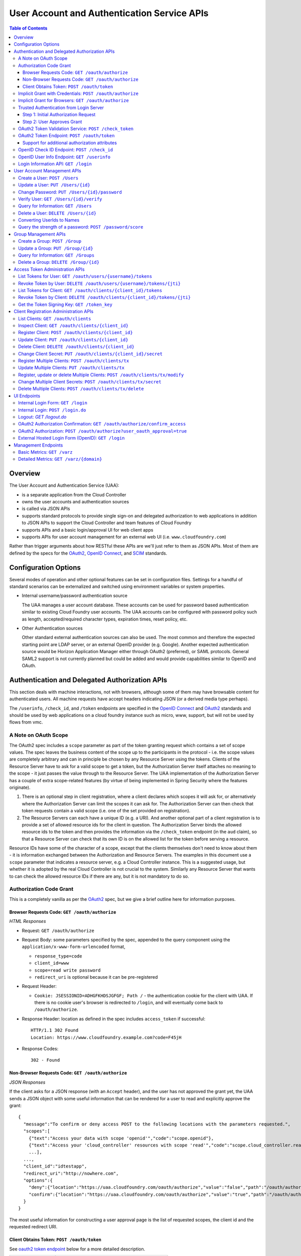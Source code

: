 ==================================================
User Account and Authentication Service APIs
==================================================

.. contents:: Table of Contents

Overview
==============================================================

The User Account and Authentication Service (UAA):

* is a separate application from the Cloud Controller
* owns the user accounts and authentication sources
* is called via JSON APIs
* supports standard protocols to provide single sign-on and delegated authorization to web applications in addition to JSON APIs to support the Cloud Controller and team features of Cloud Foundry
* supports APIs and a basic login/approval UI for web client apps
* supports APIs for user account management for an external web UI (i.e. ``www.cloudfoundry.com``)

Rather than trigger arguments about how RESTful these APIs are we'll just refer to them as JSON APIs. Most of them are defined by the specs for the OAuth2_, `OpenID Connect`_, and SCIM_ standards.

.. _OAuth2: http://tools.ietf.org/id/draft-ietf-oauth-v2-26.html
.. _OpenID Connect: http://openid.net/openid-connect
.. _SCIM: http://simplecloud.info

Configuration Options
=======================

Several modes of operation and other optional features can be set in configuration files.  Settings for a handful of standard scenarios can be externalized and switched using environment variables or system properties.

* Internal username/password authentication source

  The UAA manages a user account database. These accounts can be used for password based authentication similar to existing Cloud Foundry user accounts. The UAA accounts can be configured with password policy such as length, accepted/required character types, expiration times, reset policy, etc.

* Other Authentication sources

  Other standard external authentication sources can also be used. The most common and therefore the expected starting point are LDAP server, or an external OpenID provider (e.g. Google). Another expected authentication source would be Horizon Application Manager either through OAuth2 (preferred), or SAML protocols. General SAML2 support is not currently planned but could be added and would provide capabilities similar to OpenID and OAuth.

Authentication and Delegated Authorization APIs
===============================================================

This section deals with machine interactions, not with browsers, although some of them may have browsable content for authenticated users.  All machine requests have accept headers indicating JSON (or a derived media type perhaps).

The ``/userinfo``, ``/check_id``, and ``/token`` endpoints are specified in the `OpenID Connect`_ and OAuth2_ standards and should be used by web applications on a cloud foundry instance such as micro, www, support, but will not be used by flows from vmc.

A Note on OAuth Scope
-----------------------

The OAuth2 spec includes a ``scope`` parameter as part of the token granting request which contains a set of scope values.  The spec leaves the business content of the scope up to the participants in the protocol - i.e. the scope values are completely arbitrary and can in principle be chosen by any Resource Server using the tokens.  Clients of the Resource Server have to ask for a valid scope to get a token, but the Authorization Server itself attaches no meaning to the scope - it just passes the value through to the Resource Server.  The UAA implementation of the Authorization Server has a couple of extra scope-related features (by virtue of being implemented in Spring Security where the features originate).

1. There is an optional step in client registration, where a client declares which scopes it will ask for, or alternatively where the Authorization Server can limit the scopes it can ask for. The Authorization Server can then check that token requests contain a valid scope (i.e. one of the set provided on registration).

2. The Resource Servers can each have a unique ID (e.g. a URI). And another optional part of a client registration is to provide a set of allowed resource ids for the client in question.  The Authorization Server binds the allowed resource ids to the token and then provides the information via the ``/check_token`` endpoint (in the ``aud`` claim), so that a Resource Server can check that its own ID is on the allowed list for the token before serving a resource.

Resource IDs have some of the character of a scope, except that the clients themselves don't need to know about them - it is information exchanged between the Authorization and Resource Servers.  The examples in this document use a ``scope`` parameter that indicates a resource server, e.g. a Cloud Controller instance. This is a suggested usage, but whether it is adopted by the real Cloud Controller is not crucial to the system.  Similarly any Resource Server that wants to can check the allowed resource IDs if there are any, but it is not mandatory to do so.

Authorization Code Grant
-------------------------

This is a completely vanilla as per the OAuth2_ spec, but we give a brief outline here for information purposes.

Browser Requests Code: ``GET /oauth/authorize``
~~~~~~~~~~~~~~~~~~~~~~~~~~~~~~~~~~~~~~~~~~~~~~~~~~~

*HTML Responses*

* Request: ``GET /oauth/authorize``
* Request Body: some parameters specified by the spec, appended to the query component using the ``application/x-www-form-urlencoded`` format,

  * ``response_type=code``
  * ``client_id=www``
  * ``scope=read write password``
  * ``redirect_uri`` is optional because it can be pre-registered

* Request Header:

  * ``Cookie: JSESSIONID=ADHGFKHDSJGFGF; Path /`` - the authentication cookie for the client with UAA. If there is no cookie user's browser is redirected to ``/login``, and will eventually come back to ``/oauth/authorize``.

* Response Header: location as defined in the spec includes ``access_token`` if successful::

        HTTP/1.1 302 Found
        Location: https://www.cloudfoundry.example.com?code=F45jH

* Response Codes::

        302 - Found

Non-Browser Requests Code: ``GET /oauth/authorize``
~~~~~~~~~~~~~~~~~~~~~~~~~~~~~~~~~~~~~~~~~~~~~~~~~~~

*JSON Responses*

If the client asks for a JSON response (with an ``Accept`` header), and
the user has not approved the grant yet, the UAA sends a JSON object
with some useful information that can be rendered for a user to read
and explicitly approve the grant::


    {
      "message":"To confirm or deny access POST to the following locations with the parameters requested.",
      "scopes":[
        {"text":"Access your data with scope 'openid'","code":"scope.openid"},
        {"text":"Access your 'cloud_controller' resources with scope 'read'","code":"scope.cloud_controller.read"},
        ...],
      ...,
      "client_id":"idtestapp",
      "redirect_uri":"http://nowhere.com",
      "options":{
        "deny":{"location":"https://uaa.cloudfoundry.com/oauth/authorize","value":"false","path":"/oauth/authorize","key":"user_oauth_approval"},
        "confirm":{"location":"https://uaa.cloudfoundry.com/oauth/authorize","value":"true","path":"/oauth/authorize","key":"user_oauth_approval"}
      }
    }

The most useful information for constructing a user approval page is
the list of requested scopes, the client id and the requested redirect
URI.

Client Obtains Token: ``POST /oauth/token``
~~~~~~~~~~~~~~~~~~~~~~~~~~~~~~~~~~~~~~~~~~~~

See `oauth2 token endpoint`_ below for a more detailed description.

=============== =================================================
Request         ``POST /oauth/token``
Request Body    the authorization code (form encoded), e.g.::

                  code=F45jH

Response Codes  ``200 OK``
Response Body   ::

                  {
                  "access_token":"2YotnFZFEjr1zCsicMWpAA",
                  "token_type":"bearer",
                  "expires_in":3600,
                  }

=============== =================================================

Implicit Grant with Credentials: ``POST /oauth/authorize``
------------------------------------------------------------

An OAuth2_ defined endpoint to provide various tokens and authorization codes.

For the ``vmc`` flows, we use the OAuth2 Implicit grant type (to avoid a second round trip to ``/token`` and so vmc does not need to securely store a client secret or user refresh tokens). The authentication method for the user is undefined by OAuth2 but a POST to this endpoint is acceptable, although a GET must also be supported (see `OAuth2 section 3.1`_).

.. _OAuth2 section 3.1: http://tools.ietf.org/id/draft-ietf-oauth-v2-26.html#rfc.section.3.1

Effectively this means that the endpoint is used to authenticate **and** obtain an access token in the same request.  Note the correspondence with the UI endpoints (this is similar to the ``/login`` endpoint with a different representation).

.. note:: A GET mothod is used in the `relevant section <http://tools.ietf.org/html/draft-ietf-oauth-v2-22#section-4.2.1>`_ of the spec that talks about the implicit grant, but a POST is explicitly allowed in the section on the ``/oauth/authorize`` endpoint (see `OAuth2 section 3.1`_).

All requests to this endpoint MUST be over SSL.

* Request: ``POST /oauth/authorize``
* Request query component: some parameters specified by the spec, appended to the query component using the "application/x-www-form-urlencoded" format,

  * ``response_type=token``
  * ``client_id=vmc``
  * ``scope=read write``
  * ``redirect_uri`` - optional because it can be pre-registered, but a dummy is still needed where vmc is concerned (it doesn't redirect) and must be pre-registered, see `Client Registration Administration APIs`_.

* Request body: contains the required information in JSON as returned from the `login information API`_, e.g. username/password for internal authentication, or for LDAP, and others as needed for other authentication types. For example::

        credentials={"username":"dale","password":"secret"}

* Response Header: location as defined in the spec includes ``access_token`` if successful::

        HTTP/1.1 302 Found
        Location: oauth:redirecturi#access_token=2YotnFZFEjr1zCsicMWpAA&token_type=bearer

* Response Codes::

        302 - Found

Implicit Grant for Browsers: ``GET /oauth/authorize``
-------------------------------------------------------

This works similarly to the previous section, but does not require the credentials to be POSTed as is needed for browser flows.

#. The browser redirects to the ``/oauth/authorize`` endpoint with parameters in the query component as per the previous section.
#. The UAA presents the UI to authenticate the user and approve the scopes.
#. If the user authorizes the scopes for the requesting client, the UAA will redirect the browser to the ``redirect_uri`` provided (and pre-registered) by the client.
#. Since the reply parameters are encoded in the location fragment, the client application must get the access token in the reply fragment from user's browser -- typically by returning a page to the browser with some javascript which will post the access token to the client app.

Trusted Authentication from Login Server
----------------------------------------

In addition to the normal authentication of the ``/oauth/authorize`` endpoint described above (cookie-based for browser app and special case for ``vmc``) the UAA offers a special channel whereby a trusted client app can authenticate itself and then use the ``/oauth/authorize`` endpoint by providing minimal information about the user account (but not the password).  This channel is provided so that authentication can be abstracted into a separate "Login" server.  The default client id for the trusted app is ``login``, and this client is registered in the default profile (but not in any other)::

    id: login,
    secret: loginsecret,
    scope: uaa.none,oauth.approvals
    authorized_grant_types: client_credentials,
    authorities: oauth.login

To authenticate the ``/oauth/authorize`` endpoint using this channel the Login Server has to provide a standard OAuth2 bearer token header _and_ some additional parameters to identify the user: ``source=login`` is mandatory, as is ``username``, plus optionally ``[email, given_name, family_name]``.  The UAA will lookup the user in its internal database and if it is found the request is authenticated.  The UAA can be configured to automatically register authenicated users that are missing from its database, but this will only work if all the fields are provided.  The response from the UAA (if the Login Server asks for JSON content) has enough information to get approval from the user and pass the response back to the UAA.

Using this trusted channel a Login Server can obtain authorization (or tokens directly in the implicit grant) from the UAA, and also have complete control over authentication of the user, and the UI for logging in and approving token grants.

An authorization code grant has two steps (as normal), but instead of a UI response the UAA sends JSON:

Step 1: Initial Authorization Request
~~~~~~~~~~~~~~~~~~~~~~~~~~~~~~~~~~~~~

* Request: ``POST /oauth/authorize``
* Request query component: some parameters specified by the spec, appended to the query component using the "application/x-www-form-urlencoded" format,

  * ``response_type=code``
  * ``client_id`` - a registered client id
  * ``redirect_uri`` - a redirect URI registered with the client
  * ``state`` - recommended (a random string that the client app can correlate with the current user session)
  * ``source=login`` - mandatory
  * ``username`` - the user whom the client is acting on behalf of (the authenticated user in the Login Server)
  * ``email`` - the email of the user, optional
  * ``given_name`` - the given (first) name of the user, optional
  * ``family_name`` - the family (last) name of the user, optional

* Request header:

        Accept: application/json
        Authorization: Bearer <login-client-bearer-token-obtained-from-uaa>

* Request body: empty (or form encoded parameters as above)

* Response header will include a cookie.  This needs to be sent back in the second step (if required) so that the UAA can retrive the state from this request.

* Response body if successful, and user approval is required (example)::

        HTTP/1.1 200 OK
        {
          "message":"To confirm or deny access POST to the following locations with the parameters requested.",
          "scopes":[
             {"text":"Access your data with scope 'openid'","code":"scope.openid"},
             {"text":"Access your 'password' resources with scope 'write'","code":"scope.password.write"},
             ...
          ],
          "auth_request":{...}, // The authorization request
          "client": {
             "scope":[...],
             "client_id":"app",
             "authorized_grant_types":["authorization_code"],
             "authorities":[...]
          },
          "redirect_uri": "http://app.cloudfoundry.com",
          "options":{
              "deny":{"value":"false","key":"user_oauth_approval",...},
              "confirm":{"value":"true","key":"user_oauth_approval",...}
          }
        }

  the response body contains useful information for rendering to a user for approval, e.g. each scope that was requested (prepended with "scope." to facilitate i18n lookups) including a default message text in English describing it.

* Response Codes::

        200 - OK
        403 - FORBIDDEN (if the user has denied approval)
        302 - FOUND (if the grant is already approved)

Step 2: User Approves Grant
~~~~~~~~~~~~~~~~~~~~~~~~~~~

Just a normal POST with approval parameters to ``/oauth/authorize``, including the cookie requested in Step 1 (just like a browser would do).  For example::

        POST /oauth/authorize
        Cookie: JSESSIONID=fkserygfkseyrgfv

        user_oauth_approval=true

Response::

        302 FOUND
        Location: https://app.cloudfoundry.com?code=jhkgh&state=kjhdafg


OAuth2 Token Validation Service: ``POST /check_token``
-------------------------------------------------------

An endpoint that allows a resource server such as the cloud controller to validate an access token. Interactions between the resource server and the authorization provider are not specified in OAuth2, so we are adding this endpoint. The request should be over SSL and use basic auth with the shared secret between the UAA and the resource server (which is stored as a client app registration). The POST body should be the access token and the response includes the userID, user_name and scope of the token in json format.  The client (not the user) is authenticated via basic auth for this call.

OAuth2 access tokens are opaque to clients, but can be decoded by resource servers to obtain all needed information such as userID, scope(s), lifetime, user attributes. If the token is encrypted witha shared sceret between the UAA are resource server it can be decoded without contacting the UAA. However, it may be useful -- at least during development -- for the UAA to specify a short, opaque token and then provide a way for the resource server to return it to the UAA to validate and open. That is what this endpoint does. It does not return general user account information like the /userinfo endpoint, it is specifically to validate and return the information represented by access token that the user presented to the resource server.

This endpoint mirrors the OpenID Connect ``/check_id`` endpoint, so not very RESTful, but we want to make it look and feel like the others. The endpoint is not part of any spec, but it is a useful tool to have for anyone implementing an OAuth2 Resource Server.

* Request: uses basic authorization with ``base64(resource_server:shared_secret)`` assuming the caller (a resource server) is actually also a registered client::

        POST /check_token HTTP/1.1
        Host: server.example.com
        Authorization: Basic QWxhZGRpbjpvcGVuIHNlc2FtZQ==
        Content-Type: application/x-www-form-encoded

        token=eyJ0eXAiOiJKV1QiL

* Successful Response::

        HTTP/1.1 200 OK
        Content-Type: application/json

        {
            "jti":"4657c1a8-b2d0-4304-b1fe-7bdc203d944f",
            "aud":["openid","cloud_controller"],
            "scope":["read"],
            "email":"marissa@test.org",
            "exp":138943173,
            "user_id":"41750ae1-b2d0-4304-b1fe-7bdc24256387",
            "user_name":"marissa",
            "client_id":"vmc"
        }

Notes:

* The ``user_name`` is the same as you get from the `OpenID Connect`_ ``/userinfo`` endpoint.  The ``user_id`` field is the same as you would use to get the full user profile from ``/Users``.
* Many of the fields in the response are a courtesy, allowing the caller to avoid further round trip queries to pick up the same information (e.g. via the ``/Users`` endpoint).
* The ``aud`` claim is the resource ids that are the audience for the token.  A Resource Server should check that it is on this list or else reject the token.
* The ``client_id`` data represent the client that the token was granted for, not the caller.  The value can be used by the caller, for example, to verify that the client has been granted permission to access a resource.
* Error Responses: see `OAuth2 Error responses <http://tools.ietf.org/html/draft-ietf-oauth-v2-26#section-5.2>`_ and this addition::

            HTTP/1.1 400 Bad Request
            Content-Type: application/json;charset=UTF-8
            Cache-Control: no-store
            Pragma: no-cache

            { "error":"invalid_token" }

.. _oauth2 token endpoint:

OAuth2 Token Endpoint: ``POST /oauth/token``
----------------------------------------------

An OAuth2 defined endpoint which accepts authorization code or refresh tokens and provides access_tokens. The access_tokens can then be used to gain access to resources within a resource server.

* Request: ``POST /oauth/token``

=============== =================================================
Request         ``POST /oauth/token``
Request Body    the authorization code (form encoded), e.g.::

                  code=F45jH

Response Codes  ``200 OK``
Response Body   ::

                  {
                  "access_token":"2YotnFZFEjr1zCsicMWpAA",
                  "token_type":"bearer",
                  "expires_in":3600,
                  }

=============== =================================================


Support for additional authorization attributes
~~~~~~~~~~~~~~~~~~~~~~~~~~~~~~~~~~~~~~~~~~~~~~~

Additional user defined claims can be added to the token by sending them in the token request. The format of the request is as follows::

        authorities={"additionalAuthorizationAttributes":{"external_group":"domain\\group1","external_id":"abcd1234"}}

A sample password grant request is as follows::

        POST /uaa/oauth/token HTTP/1.1
        Host: localhost:8080
        Accept: application/json
        Authorization: Basic YXBwOmFwcGNsaWVudHNlY3JldA==
        "grant_type=password&username=marissa&password=koala&authorities=%7B%22additionalAuthorizationAttributes%22%3A%7B%22external_group%22%3A%22domain%5C%5Cgroup1%22%2C%20%22external_id%22%3A%22abcd1234%22%7D%7D%0A"

The access token will contain an az_attr claim like::
        
        "az_attr":{"external_group":"domain\\group1","external_id":"abcd1234"}}

These attributes can be requested in an authorization code flow as well.

OpenID Check ID Endpoint: ``POST /check_id``
---------------------------------------------

An OpenID Connect defined endpoint. It accepts an id_token, which contains claims about the authentication event. It validates the token and returns information contained in the token in JSON format. Basically makes it so that clients do not need to have full token handling implementations.

==============  ======================================
Request         ``POST /check_id``
Request Body    ``id_token=LKFJHDSG567TDFHG``
==============  ======================================

OpenID User Info Endpoint: ``GET /userinfo``
----------------------------------------------

An OAuth2 protected resource and an OpenID Connect endpoint. Given an appropriate access\_token, returns information about a user. Defined fields include various standard user profile fields. The response may include other user information such as group membership.

=========== ===============================================
Request     ``GET /userinfo``
Response    ``{"user_id":"olds","email":"olds@vmare.com"}``
=========== ===============================================

.. _login information api:

Login Information API: ``GET /login``
---------------------------------------

An endpoint which returns login information, e.g prompts for authorization codes or one-time passwords. This allows vmc to determine what login information it should collect from the user.

This call will be unauthenticated.

================  ===============================================
Request           ``GET /login_info`` or ``GET /login``
Request body      *empty*
Response body     *example* ::

                    HTTP/1.1 200 OK
                    Content-Type: application/json

                    "prompt": {
                        "email":["text", "validated email address"],
                        "password": ["password", "your UAA password" ]
                        "otp":["password", "security code"],
                    }

================  ===============================================

User Account Management APIs
================================

UAA supports the `SCIM <http://simplecloud.info>`_ standard for
these APIs and endpoints.  These endpoints are themselves secured by OAuth2, and access decision is done based on the 'scope' and 'aud' fields of the JWT OAuth2 token.

Create a User: ``POST /Users``
------------------------------

See `SCIM - Creating Resources`__

__ http://www.simplecloud.info/specs/draft-scim-rest-api-01.html#create-resource

* Request: ``POST /Users``
* Request Headers: Authorization header containing an OAuth2_ bearer token with::

        scope = scim.write
        aud = scim

* Request Body::

        {
          "schemas":["urn:scim:schemas:core:1.0"],
          "userName":"bjensen",
          "name":{
            "formatted":"Ms. Barbara J Jensen III",
            "familyName":"Jensen",
            "givenName":"Barbara"
          }
        }

The ``userName`` is unique in the UAA, but is allowed to change.  Each user also has a fixed primary key which is a UUID (stored in the ``id`` field of the core schema).

* Response Body::

        HTTP/1.1 201 Created
        Content-Type: application/json
        Location: https://example.com/v1/User/uid=123456
        ETag: "0"

        {
          "schemas":["urn:scim:schemas:core:1.0"],
          "id":"123456",
          "externalId":"bjensen",
          "meta":{
            "version":0,
            "created":"2011-08-01T21:32:44.882Z",
            "lastModified":"2011-08-01T21:32:44.882Z"
          },
          "name":{
            "formatted":"Ms. Barbara J Jensen III",
            "familyName":"Jensen",
            "givenName":"Barbara"
          },
          "userName":"bjensen"
        }

* Response Codes::

        201 - Created successfully
        400 - Bad Request (unparseable, syntactically incorrect etc)
        401 - Unauthorized


Update a User: ``PUT /Users/{id}``
----------------------------------------

See `SCIM - Modifying with PUT <http://www.simplecloud.info/specs/draft-scim-rest-api-01.html#edit-resource-with-put>`_

* Request: ``PUT /Users/{id}``
* Request Headers: Authorization header containing an OAuth2_ bearer token with::

        scope = scim.write
        aud = scim

* Request Body::

        Host: example.com
        Accept: application/json
        Authorization: Bearer h480djs93hd8
        If-Match: "2"

        {
          "schemas":["urn:scim:schemas:core:1.0"],
          "id":"123456",
          "userName":"bjensen",
          "externalId":"bjensen",
          "name":{
            "formatted":"Ms. Barbara J Jensen III",
            "familyName":"Jensen",
            "givenName":"Barbara",
            "middleName":"Jane"

          },
          "emails":[
            {
                "value":"bjensen@example.com"
            },
            {
                "value":"babs@jensen.org"
            }
          ],
          "meta":{
            "version":2,
            "created":"2011-11-30T21:11:30.000Z",
            "lastModified":"2011-12-30T21:11:30.000Z"
          }
        }

* Response Body:
        As for create operation, returns the entire, updated record, with the Location header pointing to the resource.

* Response Codes::

        200 - Updated successfully
        400 - Bad Request
        401 - Unauthorized
        404 - Not found

  Note: SCIM also optionally supports partial update using PATCH.

Change Password: ``PUT /Users/{id}/password``
----------------------------------------------

See `SCIM - Changing Password <http://www.simplecloud.info/specs/draft-scim-rest-api-01.html#change-password>`_

* Request: ``PUT /Users/{id}/password``
* Request Headers: Authorization header containing an OAuth2_ bearer token with::

        scope = password.write
        aud = password

  OR ::

        user_id = {id} i.e id of the user whose password is being updated

* Request Body::

        Host: example.com
        Accept: application/json
        Authorization: Bearer h480djs93hd8

        {
          "schemas":["urn:scim:schemas:core:1.0"],
          "password": "newpassword",
          "oldPassword": "oldpassword"
        }

* Response Body: the updated details

* Response Codes::

        200 - Updated successfully
        400 - Bad Request
        401 - Unauthorized
        404 - Not found

.. note:: SCIM specifies that a password change is a PATCH, but since this isn't supported by many clients, we have used PUT.  SCIM offers the option to use POST with a header override - if clients want to send `X-HTTP-Method-Override` they can ask us to add support for that.

Verify User: ``GET /Users/{id}/verify``
----------------------------------------------


* Request: ``GET /Users/{id}/verify``
* Request Headers: Authorization header containing an OAuth2_ bearer token with::

        scope = scim.write
        aud = scim

  OR ::

        user_id = {id} i.e id of the user whose verify status is being set to true

* Request Body::

        Host: example.com
        Accept: application/json
        Authorization: Bearer h480djs93hd8


* Response Body: the updated details

* Response Codes::

        200 - Updated successfully
        400 - Bad Request
        401 - Unauthorized
        404 - Not found

.. note:: SCIM specifies that a password change is a PATCH, but since this isn't supported by many clients, we have used PUT.  SCIM offers the option to use POST with a header override - if clients want to send `X-HTTP-Method-Override` they can ask us to add support for that.

Query for Information: ``GET /Users``
---------------------------------------

See `SCIM - List/Query Resources`__

__ http://www.simplecloud.info/specs/draft-scim-rest-api-01.html#query-resources

Get information about a user. This is needed by to convert names and email addresses to immutable ids, and immutable ids to display names. The implementation provides the core schema from the specification, but not all attributes are handled in the back end at present (e.g. only one email address per account).

Filters: note that, per the specification, attribute values are comma separated and the filter expressions can be combined with boolean keywords ("or" and "and").

* Request: ``GET /Users?attributes={requestedAttributes}&filter={filter}``
* Request Headers: Authorization header containing an OAuth2_ bearer token with::

        scope = scim.read
        aud = scim

* Response Body (for ``GET /Users?attributes=id&filter=emails.value eq 'bjensen@example.com'``)::

        HTTP/1.1 200 OK
        Content-Type: application/json

        {
          "totalResults":1,
          "schemas":["urn:scim:schemas:core:1.0"],
          "resources":[
            {
              "id":"123456"
            }
          ]
        }

Query for the existence of a specific username.

* Response Body (for ``GET /Users?attributes=userName&filter=userName eq 'bjensen'``)::
	
	HTTP/1.1 200 OK
        Content-Type: application/json
        
        {
    	  "resources": [
            {
              "userName": "bjensen"
            }
          ],
    	  "startIndex": 1,
    	  "itemsPerPage": 100,
    	  "totalResults": 1,
    	  "schemas":["urn:scim:schemas:core:1.0"]
	}


* Response Codes::

        200 - Success
        400 - Bad Request
        401 - Unauthorized

Delete a User: ``DELETE /Users/{id}``
-------------------------------------

See `SCIM - Deleting Resources <http://www.simplecloud.info/specs/draft-scim-rest-api-01.html#delete-resource>`_.

* Request: ``DELETE /Users/{id}``
* Request Headers: 

  + Authorization header containing an OAuth2_ bearer token with::

        scope = scim.write
        aud = scim

  + ``If-Match`` the ``ETag`` (version id) for the value to delete

* Request Body: Empty
* Response Body: Empty
* Response Codes::

        200 - Success
        401 - Unauthorized
        404 - Not found

Deleting accounts is handled in the back end logically using the `active` flag, so to see a list of deleted users you can filter on that attribute (filters by default have it set to true), e.g.

* Request: ``GET /Users?attributes=id,userName&filter=userName co 'bjensen' and active eq false``
* Response Body: list of users matching the filter

Converting UserIds to Names
---------------------------

There is a SCIM-like endpoint for converting usernames to names, with the same filter and attribute syntax as ``/Users``. It must be supplied with a ``filter`` parameter.  It is a special purpose endpoint for use as a user id/name translation api, and is should be disabled in production sites by setting ``scim.userids_enabled=false`` in the UAA configuration. It will be used by vmc so it has to be quite restricted in function (i.e. it's not a general purpose groups or users endpoint). Otherwise the API is the same as /Users.

* Request: ``GET /ids/Users``
* Response Body: list of users matching the filter

Query the strength of a password: ``POST /password/score``
-----------------------------------------------------------

The password strength API is not part of SCIM but is provided as a service to allow user management applications to use the same password quality
checking mechanism as the UAA itself. Rather than specifying a set of rules based on the included character types (upper and lower case, digits, symbols etc), the UAA
exposes this API which accepts a candidate password and returns a JSON message containing a simple numeric score (between 0 and 10) and a required score
(one which is acceptable to the UAA). The score is based on a calculation using the ideas from the  `zxcvbn project`_.

.. _zxcvbn project: http://tech.dropbox.com/?p=165

The use of this API does not guarantee that a password is strong (it is currently limited to English dictionary searches, for example), but it will protect against some of
the worst choices that people make and will not unnecessarily penalise strong passwords. In addition to the password parameter itself, the client can pass a
comma-separated list of user-specific data in the ``userData`` parameter. This can be used to pass things like the username, email or other biographical
information known to the client which should result in a low score if it is used as part of the password.

* Request: ``POST /password/score``

    POST /password/score HTTP/1.1
    Host: uaa.example.com
    Content-Type: application/x-www-form-encoded

    password=password1&userData=jane,janesdogsname,janescity

* Response
    HTTP/1.1 200 OK
    Content-Type: application/json

    {"score": 0, "requiredScore": 5}


Group Management APIs
=========================
In addition to SCIM users, UAA also supports/implements SCIM_groups_ for managing group-membership of users. These endpoints too are secured by OAuth2 bearer tokens.

.. _SCIM_groups: http://tools.ietf.org/html/draft-ietf-scim-core-schema-00#section-8

Create a Group: ``POST /Group``
----------------------------------

See `SCIM - Creating Resources`__

__ http://www.simplecloud.info/specs/draft-scim-rest-api-01.html#create-resource

* Request: ``POST /Group``
* Request Headers: Authorization header containing an OAuth2_ bearer token with::

        scope = scim.write
        aud = scim

* Request Body::

        {
          "schemas":["urn:scim:schemas:core:1.0"],
          "displayName":"uaa.admin",
          "members":[
	      { "type":"USER","authorities":["READ"],"value":"3ebe4bda-74a2-40c4-8b70-f771d9bc8b9f" }
	  ]
        }

The ``displayName`` is unique in the UAA, but is allowed to change.  Each group also has a fixed primary key which is a UUID (stored in the ``id`` field of the core schema).

* Response Body::

        HTTP/1.1 201 Created
        Content-Type: application/json
        Location: https://example.com/v1/Group/uid=123456
        ETag: "0"

        {
          "schemas":["urn:scim:schemas:core:1.0"],
          "id":"123456",
          "meta":{
            "version":0,
            "created":"2011-08-01T21:32:44.882Z",
            "lastModified":"2011-08-01T21:32:44.882Z"
          },
          "displayName":"uaa.admin",
          "members":[
	      { "type":"USER","authorities":["READ"],"value":"3ebe4bda-74a2-40c4-8b70-f771d9bc8b9f" }
          ]
        }

* Response Codes::

        201 - Created successfully
        400 - Bad Request (unparseable, syntactically incorrect etc)
        401 - Unauthorized

The members.value sub-attributes MUST refer to a valid SCIM resource id in the UAA, i.e the UUID of an existing SCIM user or group.

Update a Group: ``PUT /Group/{id}``
----------------------------------------

See `SCIM - Modifying with PUT <http://www.simplecloud.info/specs/draft-scim-rest-api-01.html#edit-resource-with-put>`_

* Request: ``PUT /Group/{id}``
* Request Headers: 

  + Authorization header containing an OAuth2_ bearer token with::

        scope = scim.write OR groups.update
        aud = scim

    OR ::

        user_id = <id of a user who is an admin member of the group being updated>
  + (optional) ``If-Match`` the ``ETag`` (version id) for the value to update 
* Request Body::

        Host: example.com
        Accept: application/json
        Authorization: Bearer h480djs93hd8
        If-Match: "2"

        {
          "schemas":["urn:scim:schemas:core:1.0"],
          "id":"123456",
          "displayName":"uaa.admin",
          "meta":{
            "version":2,
            "created":"2011-11-30T21:11:30.000Z",
            "lastModified":"2011-12-30T21:11:30.000Z"
          },
          "members":[
             {"type":"USER","authorities":["READ"],"value":"3ebe4bda-74a2-40c4-8b70-f771d9bc8b9f"},
             {"type":"USER","authorities":["READ", "WRITE"],"value":"40c44bda-8b70-f771-74a2-3ebe4bda40c4"}
          ]	     
        }

* Response Body:
        As for create operation, returns the entire, updated record, with the Location header pointing to the resource.

* Response Codes::

        200 - Updated successfully
        400 - Bad Request
        401 - Unauthorized
        404 - Not found

As with the create operation, members.value sub-attributes MUST refer to a valid SCIM resource id in the UAA, i.e the UUID of a an existing SCIM user or group.

Note: SCIM also optionally supports partial update using PATCH, but UAA does not currently implement it.


Query for Information: ``GET /Groups``
---------------------------------------

See `SCIM - List/Query Resources`__

__ http://www.simplecloud.info/specs/draft-scim-rest-api-01.html#query-resources

Get information about a group, including its members and what roles they hold within the group itself, i.e which members are group admins vs. which members are just members, and so on.

Filters: note that, per the specification, attribute values are comma separated and the filter expressions can be combined with boolean keywords ("or" and "and").

* Request: ``GET /Groups?attributes={requestedAttributes}&filter={filter}``
* Request Headers: Authorization header containing an OAuth2_ bearer token with::

        scope = scim.read
        aud = scim

* Response Body (for ``GET /Groups?attributes=id&filter=displayName eq uaa.admin``)::

        HTTP/1.1 200 OK
        Content-Type: application/json

        {
          "totalResults":1,
          "schemas":["urn:scim:schemas:core:1.0"],
          "resources":[
            {
              "id":"123456"
            }
          ]
        }


* Response Codes::

        200 - Success
        400 - Bad Request
        401 - Unauthorized

Delete a Group: ``DELETE /Group/{id}``
-----------------------------------------

See `SCIM - Deleting Resources <http://www.simplecloud.info/specs/draft-scim-rest-api-01.html#delete-resource>`_.

* Request: ``DELETE /Group/{id}``
* Request Headers: 

  + Authorization header containing an OAuth2_ bearer token with::

        scope = scim.write
        aud = scim

  + ``If-Match`` the ``ETag`` (version id) for the value to delete

* Request Body: Empty
* Response Body: Empty
* Response Codes::

        200 - Success
        401 - Unauthorized
        404 - Not found

Deleting a group also removes the group from the 'groups' sub-attribute on users who were members of the group. 

Access Token Administration APIs
=================================

OAuth2 protected resources which deal with listing and revoking access tokens.  To revoke a token with ``DELETE`` clients need to provide a ``jti`` (token identifier, not the token value) which can be obtained from the token list via the corresponding ``GET``.  This is to prevent token values from being logged in the server (``DELETE`` does not have a body).

List Tokens for User: ``GET /oauth/users/{username}/tokens``
-------------------------------------------------------------

* Request: ``GET /oauth/users/{username}/tokens``
* Request body: *empty*
* Response body: a list of access tokens, *example* ::

        HTTP/1.1 200 OK
        Content-Type: text/plain

        [
          {
            "access_token": "FYSDKJHfgdUydsFJSHDFKAJHDSF",
            "jti": "fkjhsdfgksafhdjg",
            "expires_in": 1234,
            "client_id": "vmc"
          }
        ]

Revoke Token by User: ``DELETE /oauth/users/{username}/tokens/{jti}``
----------------------------------------------------------------------------

* Request: ``DELETE /oauth/users/{username}/tokens/{jti}``
* Request body: *empty*
* Response code: ``200 OK``
* Response body: a status message (hash)

List Tokens for Client: ``GET /oauth/clients/{client_id}/tokens``
---------------------------------------------------------------------

* Request: ``GET /oauth/clients/{client_id}/tokens``
* Request body: *empty*
* Response body: a list of access tokens, *example* ::

        HTTP/1.1 200 OK
        Content-Type: text/plain

        [
          {
            "access_token": "KJHDGFKDHSJFUYTGUYGHBKAJHDSF",
            "jti": "fkjhsdfgksafhdjg",
            "expires_in": 1234,
            "client_id": "www"
          }
        ]

Revoke Token by Client: ``DELETE /oauth/clients/{client_id}/tokens/{jti}``
--------------------------------------------------------------------------------

* Request: ``DELETE /oauth/clients/{client_id}/tokens/{jti}``
* Request body: *empty*
* Reponse code: ``200`` OK
* Response body: a status message (hash) ::

        HTTP/1.1 200 OK
        { "status": "ok" }

Get the Token Signing Key: ``GET /token_key``
-----------------------------------------------

An endpoint which returns the JWT token key, used by the UAA to sign JWT access tokens, and to be used by authorized clients to verify that a token came from the UAA.

This call is authenticated with client credentials using the HTTP Basic method.

================  ==========================================
Request           ``GET /token_key``
Request body      *empty*
Response body     *example* ::

                    HTTP/1.1 200 OK
                    Content-Type: text/plain

                    {alg:HMACSHA256, value:FYSDKJHfgdUydsFJSHDFKAJHDSF}

================  ==========================================

The algorithm ("alg") tells the caller how to use the value (it is the
result of algorithm method in the `Signer` implementation used in the
token endpoint).  In this case it is an HMAC (symmetric) key, but you
might also see an asymmetric RSA public key with algorithm
"SHA256withRSA").


Client Registration Administration APIs
========================================

List Clients: ``GET /oauth/clients``
-----------------------------------------------------

==============  ===========================================================================
Request         ``GET /oauth/clients``
Request body    client details
Response code    ``200 OK`` if successful with client details in JSON response
Response body   *example* ::

                  HTTP/1.1 200 OK
                  {"foo": {
                    "client_id" : "foo",
                    "scope" : ["uaa.none"],
                    "resource_ids" : ["none"],
                    "authorities" : ["cloud_controller.read","cloud_controller.write","scim.read"],
                    "authorized_grant_types" : ["client_credentials"]
                  },
                  "bar": {
                    "client_id" : "bar",
                    "scope" : ["cloud_controller.read","cloud_controller.write","openid"],
                    "resource_ids" : ["none"],
                    "authorities" : ["uaa.none"],
                    "authorized_grant_types" : ["authorization_code"]
                  }}

==============  ===========================================================================


Inspect Client: ``GET /oauth/clients/{client_id}``
-----------------------------------------------------

=============== ===============================================================
Request         ``GET /oauth/clients/{client_id}``
Request body    client details
Response code    ``200 OK`` if successful with client details in JSON response
Response body   *example*::

                  HTTP/1.1 200 OK
                  {
                    "client_id" : "foo",
                    "scope" : ["uaa.none"],
                    "resource_ids" : ["none"],
                    "authorities" : ["cloud_controller.read","cloud_controller.write","scim.read"],
                    "authorized_grant_types" : ["client_credentials"]
                  }

=============== ===============================================================

Register Client: ``POST /oauth/clients/{client_id}``
-------------------------------------------------------

==============  ===============================================
Request         ``POST /oauth/clients/{client_id}``
Request body    client details
Response code    ``201 CREATED`` if successful
Response body   the client details
==============  ===============================================

Example request::

    POST /oauth/clients/foo
    {
      "client_id" : "foo",
      "client_secret" : "fooclientsecret", // optional for untrusted clients
      "scope" : ["uaa.none"],
      "resource_ids" : ["none"],
      "authorities" : ["cloud_controller.read","cloud_controller.write","openid"],
      "authorized_grant_types" : ["client_credentials"],
      "access_token_validity": 43200
    }

(Also available for grant types that support it: ``refresh_token_validity``.)

Update Client: ``PUT /oauth/clients/{client_id}``
------------------------------------------------------

==============  ===============================================
Request         ``PUT /oauth/clients/{client_id}``
Request body    client details
Response code   ``200 OK`` if successful
Response body   the updated details
==============  ===============================================

Example::

    PUT /oauth/clients/foo
    {
      "client_id" : "foo",
      "scope" : ["uaa.none"],
      "resource_ids" : ["none"],
      "authorities" : ["cloud_controller.read","cloud_controller.write","openid"],
      "authorized_grant_types" : ["client_credentials"]
    }

N.B. the secret will not be changed, even if it is included in the
request body (use the secret change endpoint instead).

Delete Client: ``DELETE /oauth/clients/{client_id}``
-------------------------------------------------------

==============  ===============================================
Request         ``DELETE /oauth/clients/{client_id}``
Request body    *empty*
Response code   ``200 OK``
Response body   the old client
==============  ===============================================



Change Client Secret: ``PUT /oauth/clients/{client_id}/secret``
------------------------------------------------------------------

==============  ===============================================
Request         ``PUT /oauth/clients/{client_id}/secret``
Request body    *secret change request*
Reponse code    ``200 OK`` if successful
Response body   a status message (hash)
==============  ===============================================

Example::

    PUT /oauth/clients/foo/secret
    {
      "oldSecret": "fooclientsecret",
      "secret": "newclientsceret"
    }


Register Multiple Clients: ``POST /oauth/clients/tx``
-------------------------------------------------------

==============  ===============================================
Request         ``POST /oauth/clients/tx``
Request body    an array of client details
Response code    ``201 CREATED`` if successful
Response body   an array of client details
Transactional   either all clients get registered or none
Scope Required  clients.admin
==============  ===============================================

Example request::

    POST /oauth/clients/tx
    [{
      "client_id" : "foo",
      "client_secret" : "fooclientsecret", // optional for untrusted clients
      "scope" : ["uaa.none"],
      "resource_ids" : ["none"],
      "authorities" : ["cloud_controller.read","cloud_controller.write","openid"],
      "authorized_grant_types" : ["client_credentials"],
      "access_token_validity": 43200
    },
    {
      "client_id" : "bar",
      "client_secret" : "barclientsecret", // optional for untrusted clients
      "scope" : ["uaa.none"],
      "resource_ids" : ["none"],
      "authorities" : ["cloud_controller.read","cloud_controller.write","openid"],
      "authorized_grant_types" : ["client_credentials"],
      "access_token_validity": 43200
    }]




Update Multiple Clients: ``PUT /oauth/clients/tx``
------------------------------------------------------

==============  ===============================================
Request         ``PUT /oauth/clients/tx``
Request body    an array of client details
Response code   ``200 OK`` if successful
Response body   an array of client details
Transactional   either all clients get updated or none
Scope Required  clients.admin
==============  ===============================================

Example::

    PUT /oauth/clients/tx
    [{
      "client_id" : "foo",
      "scope" : ["uaa.none"],
      "resource_ids" : ["none"],
      "authorities" : ["cloud_controller.read","cloud_controller.write","openid"],
      "authorized_grant_types" : ["client_credentials"]
    },
    {
      "client_id" : "foo",
      "scope" : ["uaa.none"],
      "resource_ids" : ["none"],
      "authorities" : ["cloud_controller.read","cloud_controller.write","openid"],
      "authorized_grant_types" : ["client_credentials"]
    }]

N.B. the secret will not be changed, even if it is included in the
request body (use the secret change endpoint instead).

Register, update or delete Multiple Clients: ``POST /oauth/clients/tx/modify``
-------------------------------------------------------

==============  ===============================================
Request         ``POST /oauth/clients/tx/modify``
Request body    an array of client details
Response code    ``200 OK`` if successful
Response body   an array of client details
Transactional   either all clients get added/updated/deleted or no changes are performed
Scope Required  clients.admin
Rules           The 'secret' and 'update,secret' will change the secret and delete approvals.
                To change secret without deleting approvals use the /oauth/clients/tx/secret API
==============  ===============================================

Example request::

    POST /oauth/clients/tx
    [{
      "client_id" : "foo",
      "client_secret" : "fooclientsecret", // optional for untrusted clients
      "scope" : ["uaa.none"],
      "resource_ids" : ["none"],
      "authorities" : ["cloud_controller.read","cloud_controller.write","openid"],
      "authorized_grant_types" : ["client_credentials"],
      "access_token_validity": 43200,
      "action" : "add"
    },
    {
      "client_id" : "bar",
      "client_secret" : "barclientsecret", // ignored and not required for an update
      "scope" : ["uaa.none"],
      "resource_ids" : ["none"],
      "authorities" : ["cloud_controller.read","cloud_controller.write","openid"],
      "authorized_grant_types" : ["client_credentials"],
      "access_token_validity": 43200,
      "action" : "update"
    },
    {
      "client_id" : "bar",
      "client_secret" : "barclientsecret", //new secret - if changed, approvals are deleted
      "scope" : ["uaa.none"],
      "resource_ids" : ["none"],
      "authorities" : ["cloud_controller.read","cloud_controller.write","openid"],
      "authorized_grant_types" : ["client_credentials"],
      "access_token_validity": 43200,
      "action" : "update,secret"
    },
    {
      "client_id" : "zzz",
      "action" : "delete"
    },
    {
      "client_id" : "zzz",
      "client_secret" : "zzzclientsecret", // new password, if changed client approvals are deleted
      "action" : "secret"
    }]

Change Multiple Client Secrets: ``POST /oauth/clients/tx/secret``
------------------------------------------------------------------

==============  ===============================================
Request         ``POST /oauth/clients/tx/secret``
Request body    *an array of secret change request*
Reponse code    ``200 OK`` if successful
Response body   a list of all the clients that had their secret changed.
Transactional   either all clients' secret changed or none
Scope Required  clients.admin
Rules           The 'secret' and 'update,secret' will change the secret and delete approvals.
                To change secret without deleting approvals use the /oauth/clients/tx/secret API
==============  ===============================================

Example::

    POST /oauth/clients/tx/secret
    [{
      "clientId" : "foo",
      "oldSecret": "fooclientsecret",
      "secret": "newfooclientsceret"
    },{
      "clientId" : "bar",
      "oldSecret": "barclientsecret",
      "secret": "newbarclientsceret"
    }]


Delete Multiple Clients: ``POST /oauth/clients/tx/delete``
-------------------------------------------------------

==============  ===============================================
Request         ``POST /oauth/clients/tx/delete``
Request body    an array of clients to be deleted
Response code   ``200 OK``
Response body   an array of the deleted clients
Transactional   either all clients get deleted or none
==============  ===============================================


UI Endpoints
==============

Web app clients need UI endpoints for the OAuth2 and OpenID
redirects. Clients that do not ask for a JSON content type will get
HTML.  Note that these UIs are whitelabeled and the branded versions
used in Cloud Foundry are deployed in a separate component (the Login Server).

Internal Login Form: ``GET /login``
-------------------------------------

* Request: ``GET /login?error={error}``
* Response Body: form with all the relevant prompts
* Response Codes: ``200 - Success``

Internal Login: ``POST /login.do``
-----------------------------------

* Request: ``POST /login.do``
* Request Body, example -- depends on configuration (e.g. do we need OTP / PIN / password etc.)::

    username={username}&password={password}...

* Response Header, includes location if redirect, and cookie for subsequent interaction (e.g. authorization)::

    Location: http://myapp.cloudfoundry.com/mycoolpage
    Set-Cookie: JSESSIONID=ldfjhsdhafgkasd

* Response Codes::

    302 - Found
    200 - Success

Logout: `GET /logout.do`
--------------------------------

The UAA can act as a Single Sign On server for the Cloud Foundry
platform (and possibly user apps as well), so if a user logs out he
logs out of all the apps.

OAuth2 Authorization Confirmation: ``GET /oauth/authorize/confirm_access``
---------------------------------------------------------------------------

* Request: ``GET /oauth/authorize/confirm_access``
* Request Body: HTML form posts back to ``/oauth/authorize``::

    Do you approve the application "foo" to access your CloudFoundry
    resources with scope "read_cloudfoundry"? Approve/Deny.

* Response Codes::

    200 - Success

OAuth2 Authorization: ``POST /oauth/authorize?user_oauth_approval=true``
-----------------------------------------------------------------------------

The precise form of this request is not given by the spec (which just says "obtain authorization"), but the response is.

* Request: ``POST /oauth/authorize?user_oauth_approval=true``
* Request Header (needed to ensure the currently authenticated client is the one that is authorizing)::

    Cookie: JSESSIONID=ldfjhsdhafgkasd

* Response Header: location as defined in the spec (e.g. includes auth code for that grant type, and error information)
* Response Codes::

    302 - Found

External Hosted Login Form (OpenID): ``GET /login``
----------------------------------------------------

==================  ===============================================
Request             ``GET /login``
Response Code       ``302 - Found``
Response Headers    ::

                     Location: http://www.google.com/etc/blah
                     Set-Cookie: JSESSIONID=ldfjhsdhafgkasd

==================  ===============================================


Management Endpoints
=====================

Basic Metrics: ``GET /varz``
---------------------------------

Authentication is via HTTP basic using credentials that are configured
via ``varz.username`` and ``varz.password``.  The ``/varz`` endpoint pulls
data out of the JMX ``MBeanServer``, exposing selected nuggets directly
for ease of use, and providing links to more detailed metrics.

* Request: ``GET /varz``
* Response Body::

    {
      "type": "UAA",
      "links": {
        "Users": "http://localhost:8080/uaa/varz/Users",
        "JMImplementation": "http://localhost:8080/uaa/varz/JMImplementation",
        "spring.application": "http://localhost:8080/uaa/varz/spring.application",
        "com.sun.management": "http://localhost:8080/uaa/varz/com.sun.management",
        "Catalina": "http://localhost:8080/uaa/varz/Catalina",
        "env": "http://localhost:8080/uaa/varz/env",
        "java.lang": "http://localhost:8080/uaa/varz/java.lang",
        "java.util.logging": "http://localhost:8080/uaa/varz/java.util.logging"
      },
      "mem": 19173496,
      "memory": {
        "verbose": false,
        "non_heap_memory_usage": {
          "max": 184549376,
          "committed": 30834688,
          "init": 19136512,
          "used": 30577744
        },
        "object_pending_finalization_count": 0,
        "heap_memory_usage": {
          "max": 902299648,
          "committed": 84475904,
          "init": 63338496,
          "used": 19173496
        }
      },
      "token_store": {
        "refresh_token_count": 0,
        "access_token_count": 0,
        "flush_interval": 1000
      },
      "audit_service": {
        "user_authentication_count": 0,
        "user_not_found_count": 0,
        "principal_authentication_failure_count": 1,
        "principal_not_found_count": 0,
        "user_authentication_failure_count": 0
      },
      "spring.profiles.active": []
    }

Detailed Metrics: ``GET /varz/{domain}``
-----------------------------------------

More detailed metrics can be obtained from the links in ``/varz``.  All
except the ``env`` link (the OS env vars) are just the top-level domains
in the JMX ``MBeanServer``.  In the case of ``Catalina`` there are some
known cycles in the object graph which we avoid by restricting the
result to the most interesting areas to do with request processing.

* Request: ``GET /varz/{domain}``
* Response Body (for domain=Catalina)::

    {
      "global_request_processor": {
        "http-8080": {
          "processing_time": 0,
          "max_time": 0,
          "request_count": 0,
          "bytes_sent": 0,
          "bytes_received": 0,
          "error_count": 0,
          "modeler_type": "org.apache.coyote.RequestGroupInfo"
        }
      }
    }

Beans from the Spring application context are exposed at
``/varz/spring.application``.

